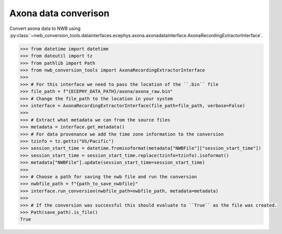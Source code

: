 Axona data converison 
^^^^^^^^^^^^^^^^^^^^^

Convert axona data to NWB using :py:class:`~nwb_conversion_tools.datainterfaces.ecephys.axona.axonadatainterface.AxonaRecordingExtractorInterface`.

.. code-block:: python

    >>> from datetime import datetime
    >>> from dateutil import tz
    >>> from pathlib import Path
    >>> from nwb_conversion_tools import AxonaRecordingExtractorInterface
    >>> 
    >>> # For this interface we need to pass the location of the ``.bin`` file 
    >>> file_path = f"{ECEPHY_DATA_PATH}/axona/axona_raw.bin"
    >>> # Change the file_path to the location in your system
    >>> interface = AxonaRecordingExtractorInterface(file_path=file_path, verbose=False)
    >>> 
    >>> # Extract what metadata we can from the source files
    >>> metadata = interface.get_metadata()
    >>> # For data provenance we add the time zone information to the conversion
    >>> tzinfo = tz.gettz("US/Pacific")
    >>> session_start_time = datetime.fromisoformat(metadata["NWBFile"]["session_start_time"])
    >>> session_start_time = session_start_time.replace(tzinfo=tzinfo).isoformat()
    >>> metadata["NWBFile"].update(session_start_time=session_start_time)
    >>>
    >>> # Choose a path for saving the nwb file and run the conversion
    >>> nwbfile_path = f"{path_to_save_nwbfile}"
    >>> interface.run_conversion(nwbfile_path=nwbfile_path, metadata=metadata)
    >>>
    >>> # If the conversion was successful this should evaluate to ``True`` as the file was created.
    >>> Path(save_path).is_file()
    True